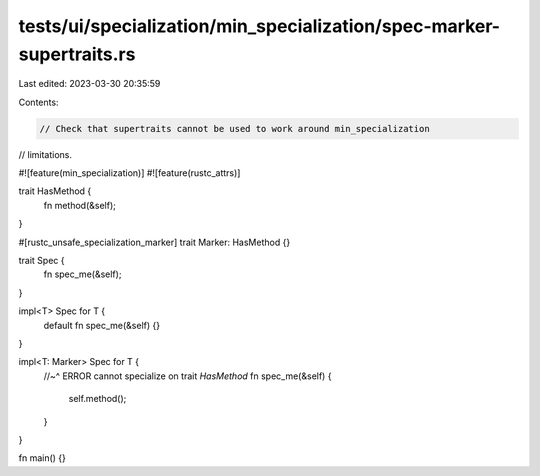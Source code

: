tests/ui/specialization/min_specialization/spec-marker-supertraits.rs
=====================================================================

Last edited: 2023-03-30 20:35:59

Contents:

.. code-block:: rs

    // Check that supertraits cannot be used to work around min_specialization
// limitations.

#![feature(min_specialization)]
#![feature(rustc_attrs)]

trait HasMethod {
    fn method(&self);
}

#[rustc_unsafe_specialization_marker]
trait Marker: HasMethod {}

trait Spec {
    fn spec_me(&self);
}

impl<T> Spec for T {
    default fn spec_me(&self) {}
}

impl<T: Marker> Spec for T {
    //~^ ERROR cannot specialize on trait `HasMethod`
    fn spec_me(&self) {
        self.method();
    }
}

fn main() {}



